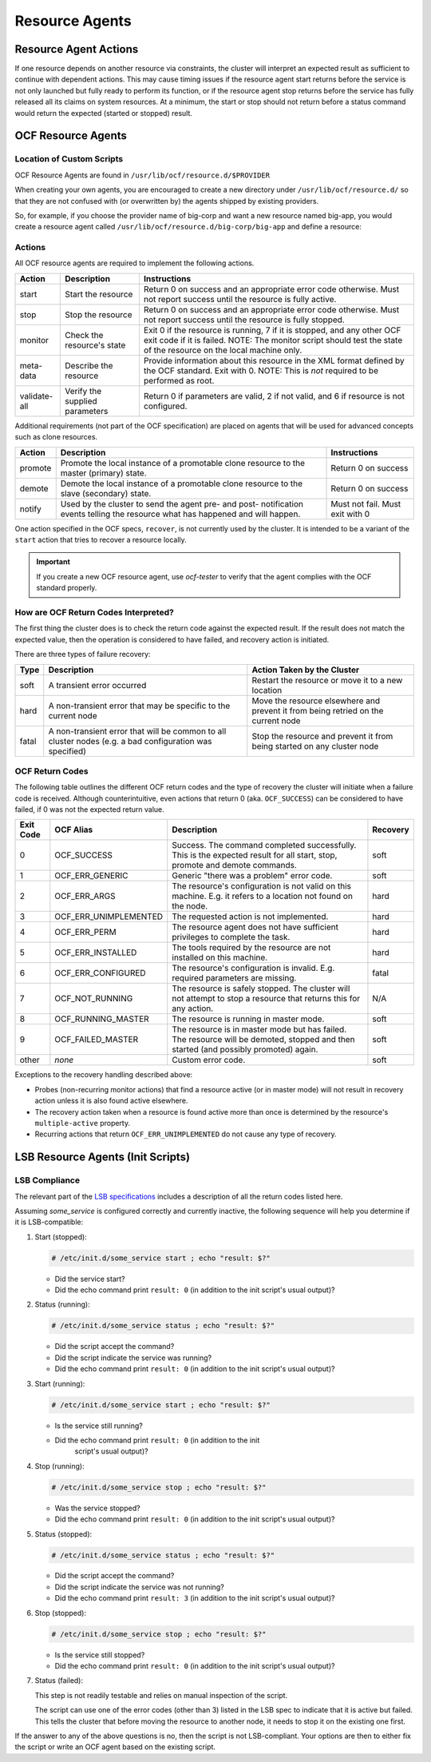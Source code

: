 Resource Agents
---------------

Resource Agent Actions
######################

If one resource depends on another resource via constraints, the cluster will
interpret an expected result as sufficient to continue with dependent actions.
This may cause timing issues if the resource agent start returns before the
service is not only launched but fully ready to perform its function, or if the
resource agent stop returns before the service has fully released all its
claims on system resources. At a minimum, the start or stop should not return
before a status command would return the expected (started or stopped) result.

OCF Resource Agents
###################

Location of Custom Scripts
__________________________

.. index:: OCF resource agents

OCF Resource Agents are found in ``/usr/lib/ocf/resource.d/$PROVIDER``

When creating your own agents, you are encouraged to create a new directory
under ``/usr/lib/ocf/resource.d/`` so that they are not confused with (or
overwritten by) the agents shipped by existing providers.

So, for example, if you choose the provider name of big-corp and want a new
resource named big-app, you would create a resource agent called
``/usr/lib/ocf/resource.d/big-corp/big-app`` and define a resource:
 
.. code-block: xml

   <primitive id="custom-app" class="ocf" provider="big-corp" type="big-app"/>

Actions
_______

All OCF resource agents are required to implement the following actions.

.. table:: Required Actions for OCF Agents

+--------------+-------------+------------------------------------------------+
| Action       | Description | Instructions                                   |
+==============+=============+================================================+
| start        | Start the   | Return 0 on success and an appropriate         |
|              | resource    | error code otherwise. Must not report          |
|              |             | success until the resource is fully            |
|              |             | active.                                        |
|              |             |                                                |
|              |             | .. index::                                     |
|              |             |    pair: start; OCF action                     |
|              |             |    pair: start; action                         |
+--------------+-------------+------------------------------------------------+
| stop         | Stop the    | Return 0 on success and an appropriate         |
|              | resource    | error code otherwise. Must not report          |
|              |             | success until the resource is fully            |
|              |             | stopped.                                       |
|              |             |                                                |
|              |             | .. index::                                     |
|              |             |    pair: stop; OCF action                      |
|              |             |    pair: stop; action                          |
+--------------+-------------+------------------------------------------------+
| monitor      | Check the   | Exit 0 if the resource is running, 7           |
|              | resource's  | if it is stopped, and any other OCF            |
|              | state       | exit code if it is failed. NOTE: The           |
|              |             | monitor script should test the state           |
|              |             | of the resource on the local machine           |
|              |             | only.                                          |
|              |             |                                                |
|              |             | .. index::                                     |
|              |             |    pair: monitor; OCF action                   |
|              |             |    pair: monitor; action                       |
+--------------+-------------+------------------------------------------------+
| meta-data    | Describe    | Provide information about this                 |
|              | the         | resource in the XML format defined by          |
|              | resource    | the OCF standard. Exit with 0. NOTE:           |
|              |             | This is *not* required to be performed         |
|              |             | as root.                                       |
|              |             |                                                |
|              |             | .. index::                                     |
|              |             |    pair: meta-data; OCF action                 |
|              |             |    pair: meta-data; action                     |
+--------------+-------------+------------------------------------------------+
| validate-all | Verify the  | Return 0 if parameters are valid, 2 if         |
|              | supplied    | not valid, and 6 if resource is not            |
|              | parameters  | configured.                                    |
|              |             |                                                |
|              |             | .. index::                                     |
|              |             |    pair: validate-all; OCF action              |
|              |             |    pair: validate-all; action                  |
+--------------+-------------+------------------------------------------------+

Additional requirements (not part of the OCF specification) are placed on
agents that will be used for advanced concepts such as clone resources.

.. table:: Optional Actions for OCF Resource Agents

+--------------+-------------+------------------------------------------------+
| Action       | Description | Instructions                                   |
+==============+=============+================================================+
| promote      | Promote the | Return 0 on success                            |
|              | local       |                                                |
|              | instance of | .. index::                                     |
|              | a promotable|    pair: promote; OCF action                   |
|              | clone       |    pair: promote; action                       |
|              | resource to |                                                |
|              | the master  |                                                |
|              | (primary)   |                                                |
|              | state.      |                                                |
+--------------+-------------+------------------------------------------------+
| demote       | Demote the  | Return 0 on success                            |
|              | local       |                                                |
|              | instance of | .. index::                                     |
|              | a promotable|    pair: demote; OCF action                    |
|              | clone       |    pair: demote; action                        |
|              | resource to |                                                |
|              | the slave   |                                                |
|              | (secondary) |                                                |
|              | state.      |                                                |
+--------------+-------------+------------------------------------------------+
| notify       | Used by the | Must not fail. Must exit with 0                |
|              | cluster to  |                                                |
|              | send        | .. index::                                     |
|              | the agent   |    pair: notify; OCF action                    |
|              | pre- and    |    pair: notify; action                        |
|              | post-       |                                                |
|              | notification|                                                |
|              | events      |                                                |
|              | telling the |                                                |
|              | resource    |                                                |
|              | what has    |                                                |
|              | happened and|                                                |
|              | will happen.|                                                |
+--------------+-------------+------------------------------------------------+

One action specified in the OCF specs, ``recover``, is not currently used by
the cluster. It is intended to be a variant of the ``start`` action that tries
to recover a resource locally.

.. important::

    If you create a new OCF resource agent, use `ocf-tester` to verify that the
    agent complies with the OCF standard properly.

.. index:: ocf-tester

How are OCF Return Codes Interpreted?
_____________________________________

The first thing the cluster does is to check the return code against
the expected result.  If the result does not match the expected value,
then the operation is considered to have failed, and recovery action is
initiated.

There are three types of failure recovery:

.. table:: Types of recovery performed by the cluster

+-------+------------------------------+--------------------------------------+
| Type  | Description                  | Action Taken by the Cluster          |
+=======+==============================+======================================+
| soft  | A transient error occurred   | Restart the resource or move it to a |
|       |                              | new location                         |
|       | .. index::                   |                                      |
|       |    pair: soft; OCF error     |                                      |
+-------+------------------------------+--------------------------------------+
| hard  | A non-transient error that   | Move the resource elsewhere and      |
|       | may be specific to the       | prevent it from being retried on the |
|       | current node                 | current node                         |
|       |                              |                                      |
|       | .. index::                   |                                      |
|       |    pair: hard; OCF error     |                                      |
+-------+------------------------------+--------------------------------------+
| fatal | A non-transient error that   | Stop the resource and prevent it     |
|       | will be common to all        | from being started on any cluster    |
|       | cluster nodes (e.g. a bad    | node                                 |
|       | configuration was specified) |                                      |
|       |                              |                                      |
|       | .. index::                   |                                      |
|       |    pair: fatal; OCF error    |                                      |
+-------+------------------------------+--------------------------------------+

.. _ocf_return_codes:

OCF Return Codes
________________

The following table outlines the different OCF return codes and the type of
recovery the cluster will initiate when a failure code is received. Although
counterintuitive, even actions that return 0 (aka. ``OCF_SUCCESS``) can be
considered to have failed, if 0 was not the expected return value.

.. table:: OCF Exit Codes and their Recovery Types

+-------+-----------------------+---------------------------------------------+----------+
| Exit  | OCF Alias             | Description                                 | Recovery |
| Code  |                       |                                             |          |
+=======+=======================+=============================================+==========+
| 0     | OCF_SUCCESS           | Success. The command completed successfully.| soft     |
|       |                       | This is the expected result for all start,  |          |
|       |                       | stop, promote and demote commands.          |          |
|       |                       |                                             |          |
|       |                       | .. index::                                  |          |
|       |                       |    pair: return code; OCF_SUCCESS           |          |
|       |                       |    pair: return code; 0                     |          |
+-------+-----------------------+---------------------------------------------+----------+
| 1     | OCF_ERR_GENERIC       | Generic "there was a problem"               | soft     |
|       |                       | error code.                                 |          |
|       |                       |                                             |          |
|       |                       | .. index::                                  |          |
|       |                       |    pair: return code; OCF_ERR_GENERIC       |          |
|       |                       |    pair: return code; 1                     |          |
+-------+-----------------------+---------------------------------------------+----------+
| 2     | OCF_ERR_ARGS          | The resource's configuration is not valid on| hard     |
|       |                       | this machine. E.g. it refers to a location  |          |
|       |                       | not found on the node.                      |          |
|       |                       |                                             |          |
|       |                       | .. index::                                  |          |
|       |                       |     pair: return code; OCF_ERR_ARGS         |          |
|       |                       |     pair: return code; 2                    |          |
+-------+-----------------------+---------------------------------------------+----------+
| 3     | OCF_ERR_UNIMPLEMENTED | The requested action is not                 | hard     |
|       |                       | implemented.                                |          |
|       |                       |                                             |          |
|       |                       | .. index::                                  |          |
|       |                       |    pair: return code; OCF_ERR_UNIMPLEMENTED |          |
|       |                       |    pair: return code; 3                     |          |
+-------+-----------------------+---------------------------------------------+----------+
| 4     | OCF_ERR_PERM          | The resource agent does not have            | hard     |
|       |                       | sufficient privileges to complete the task. |          |
|       |                       |                                             |          |
|       |                       | .. index::                                  |          |
|       |                       |    pair: return code; OCF_ERR_PERM          |          |
|       |                       |    pair: return code; 4                     |          |
+-------+-----------------------+---------------------------------------------+----------+
| 5     | OCF_ERR_INSTALLED     | The tools required by the resource are      | hard     |
|       |                       | not installed on this machine.              |          |
|       |                       |                                             |          |
|       |                       | .. index::                                  |          |
|       |                       |    pair: return code; OCF_ERR_INSTALLED     |          |
|       |                       |    pair: return code; 5                     |          |
+-------+-----------------------+---------------------------------------------+----------+
| 6     | OCF_ERR_CONFIGURED    | The resource's configuration is invalid.    | fatal    |
|       |                       | E.g. required parameters are missing.       |          |
|       |                       |                                             |          |
|       |                       | .. index::                                  |          |
|       |                       |    pair: return code; OCF_ERR_CONFIGURED    |          |
|       |                       |    pair: return code; 6                     |          |
+-------+-----------------------+---------------------------------------------+----------+
| 7     | OCF_NOT_RUNNING       | The resource is safely stopped. The cluster | N/A      |
|       |                       | will not attempt to stop a resource that    |          |
|       |                       | returns this for any action.                |          |
|       |                       |                                             |          |
|       |                       | .. index::                                  |          |
|       |                       |    pair: return code; OCF_NOT_RUNNING       |          |
|       |                       |    pair: return code; 7                     |          |
+-------+-----------------------+---------------------------------------------+----------+
| 8     | OCF_RUNNING_MASTER    | The resource is running in                  | soft     |
|       |                       | master mode.                                |          |
|       |                       |                                             |          |
|       |                       | .. index::                                  |          |
|       |                       |    pair: return code; OCF_RUNNING_MASTER    |          |
|       |                       |    pair: return code; 8                     |          |
+-------+-----------------------+---------------------------------------------+----------+
| 9     | OCF_FAILED_MASTER     | The resource is in master mode but has      | soft     |
|       |                       | failed. The resource will be demoted,       |          |
|       |                       | stopped and then started (and possibly      |          |
|       |                       | promoted) again.                            |          |
|       |                       |                                             |          |
|       |                       | .. index::                                  |          |
|       |                       |    pair: return code; OCF_FAILED_MASTER     |          |
|       |                       |    pair: return code; 9                     |          |
+-------+-----------------------+---------------------------------------------+----------+
| other | *none*                | Custom error code.                          | soft     |
|       |                       |                                             |          |
|       |                       | .. index::                                  |          |
|       |                       |    pair: return code; other                 |          |
+-------+-----------------------+---------------------------------------------+----------+

Exceptions to the recovery handling described above:

* Probes (non-recurring monitor actions) that find a resource active
  (or in master mode) will not result in recovery action unless it is
  also found active elsewhere.
* The recovery action taken when a resource is found active more than
  once is determined by the resource's ``multiple-active`` property.
* Recurring actions that return ``OCF_ERR_UNIMPLEMENTED``
  do not cause any type of recovery.


LSB Resource Agents (Init Scripts)
##################################

LSB Compliance
______________

The relevant part of the
`LSB specifications <http://refspecs.linuxfoundation.org/lsb.shtml>`_
includes a description of all the return codes listed here.
    
Assuming `some_service` is configured correctly and currently
inactive, the following sequence will help you determine if it is
LSB-compatible:

#. Start (stopped):
 
   .. code-block:: none

      # /etc/init.d/some_service start ; echo "result: $?"

   * Did the service start?
   * Did the echo command print ``result: 0`` (in addition to the init script's
     usual output)?

#. Status (running):
 
   .. code-block:: none

      # /etc/init.d/some_service status ; echo "result: $?"

   * Did the script accept the command?
   * Did the script indicate the service was running?
   * Did the echo command print ``result: 0`` (in addition to the init script's
     usual output)?

#. Start (running):
 
   .. code-block:: none

      # /etc/init.d/some_service start ; echo "result: $?"

   * Is the service still running?
   * Did the echo command print ``result: 0`` (in addition to the init
      script's usual output)?

#. Stop (running):
 
   .. code-block:: none

      # /etc/init.d/some_service stop ; echo "result: $?"

   * Was the service stopped?
   * Did the echo command print ``result: 0`` (in addition to the init
     script's usual output)?

#. Status (stopped):
 
   .. code-block:: none

      # /etc/init.d/some_service status ; echo "result: $?"

   * Did the script accept the command?
   * Did the script indicate the service was not running?
   * Did the echo command print ``result: 3`` (in addition to the init
     script's usual output)?

#. Stop (stopped):
 
   .. code-block:: none

      # /etc/init.d/some_service stop ; echo "result: $?"

   * Is the service still stopped?
   * Did the echo command print ``result: 0`` (in addition to the init
     script's usual output)?

#. Status (failed):

   This step is not readily testable and relies on manual inspection of the script.

   The script can use one of the error codes (other than 3) listed in the
   LSB spec to indicate that it is active but failed. This tells the
   cluster that before moving the resource to another node, it needs to
   stop it on the existing one first.

If the answer to any of the above questions is no, then the script is not
LSB-compliant. Your options are then to either fix the script or write an OCF
agent based on the existing script.
